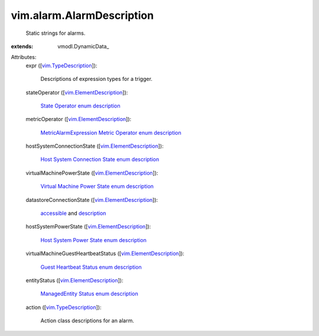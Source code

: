 
vim.alarm.AlarmDescription
==========================
  Static strings for alarms.
:extends: vmodl.DynamicData_

Attributes:
    expr ([`vim.TypeDescription <vim/TypeDescription.rst>`_]):

       Descriptions of expression types for a trigger.
    stateOperator ([`vim.ElementDescription <vim/ElementDescription.rst>`_]):

        `State Operator enum description <vim/alarm/StateAlarmExpression/StateOperator.rst>`_ 
    metricOperator ([`vim.ElementDescription <vim/ElementDescription.rst>`_]):

        `MetricAlarmExpression Metric Operator enum description <vim/alarm/MetricAlarmExpression/MetricOperator.rst>`_ 
    hostSystemConnectionState ([`vim.ElementDescription <vim/ElementDescription.rst>`_]):

        `Host System Connection State enum description <vim/HostSystem/ConnectionState.rst>`_ 
    virtualMachinePowerState ([`vim.ElementDescription <vim/ElementDescription.rst>`_]):

        `Virtual Machine Power State enum description <vim/VirtualMachine/PowerState.rst>`_ 
    datastoreConnectionState ([`vim.ElementDescription <vim/ElementDescription.rst>`_]):

        `accessible <vim/Datastore/Summary.rst#accessible>`_ and `description <vim/host/MountInfo.rst#accessible>`_ 
    hostSystemPowerState ([`vim.ElementDescription <vim/ElementDescription.rst>`_]):

        `Host System Power State enum description <vim/HostSystem/PowerState.rst>`_ 
    virtualMachineGuestHeartbeatStatus ([`vim.ElementDescription <vim/ElementDescription.rst>`_]):

        `Guest Heartbeat Status enum description <vim/ManagedEntity/Status.rst>`_ 
    entityStatus ([`vim.ElementDescription <vim/ElementDescription.rst>`_]):

        `ManagedEntity Status enum description <vim/ManagedEntity/Status.rst>`_ 
    action ([`vim.TypeDescription <vim/TypeDescription.rst>`_]):

       Action class descriptions for an alarm.
